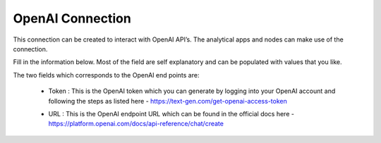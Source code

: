 OpenAI Connection
============
This connection can be created to interact with OpenAI API’s. The analytical apps and nodes can make use of the connection.

Fill in the information below. Most of the field are self explanatory and can be populated with values that you like.

The two fields which corresponds to the OpenAI end points are:

 * Token : This is the OpenAI token which you can generate by logging into your OpenAI account and following the steps as listed here - https://text-gen.com/get-openai-access-token

 * URL : This is the OpenAI endpoint URL which can be found in the official docs here - https://platform.openai.com/docs/api-reference/chat/create

   .. figure:: ../../../_assets/installation/connection/gen-ai/open-ai.png
      :alt: connection
      :width: 40%    
